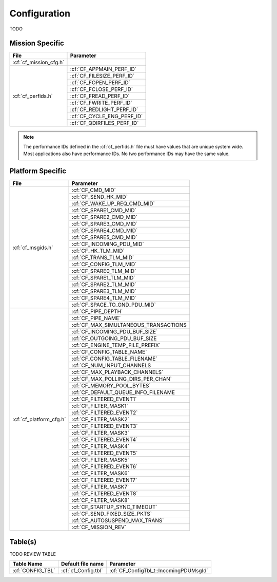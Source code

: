Configuration
=============

TODO

Mission Specific
^^^^^^^^^^^^^^^^

+--------------------------------+-------------------------------------+
| File                           | Parameter                           |
+================================+=====================================+
| :cf:`cf_mission_cfg.h`         |                                     |
+--------------------------------+-------------------------------------+
| :cf:`cf_perfids.h`             | :cf:`CF_APPMAIN_PERF_ID`            |
+                                +-------------------------------------+
|                                | :cf:`CF_FILESIZE_PERF_ID`           |
+                                +-------------------------------------+
|                                | :cf:`CF_FOPEN_PERF_ID`              |
+                                +-------------------------------------+
|                                | :cf:`CF_FCLOSE_PERF_ID`             |
+                                +-------------------------------------+
|                                | :cf:`CF_FREAD_PERF_ID`              |
+                                +-------------------------------------+
|                                | :cf:`CF_FWRITE_PERF_ID`             |
+                                +-------------------------------------+
|                                | :cf:`CF_REDLIGHT_PERF_ID`           |
+                                +-------------------------------------+
|                                | :cf:`CF_CYCLE_ENG_PERF_ID`          |
+                                +-------------------------------------+
|                                | :cf:`CF_QDIRFILES_PERF_ID`          |
+--------------------------------+-------------------------------------+

.. note::
   The performance IDs defined in the :cf:`cf_perfids.h` file must have values
   that are unique system wide.  Most applications also have performance IDs.
   No two performance IDs may have the same value.
   

Platform Specific
^^^^^^^^^^^^^^^^^

+-----------------------------------+---------------------------------------------+
| File                              | Parameter                                   |
+===================================+=============================================+
| :cf:`cf_msgids.h`                 | :cf:`CF_CMD_MID`                            |
+                                   +---------------------------------------------+
|                                   | :cf:`CF_SEND_HK_MID`                        |
+                                   +---------------------------------------------+
|                                   | :cf:`CF_WAKE_UP_REQ_CMD_MID`                |
+                                   +---------------------------------------------+
|                                   | :cf:`CF_SPARE1_CMD_MID`                     |
+                                   +---------------------------------------------+
|                                   | :cf:`CF_SPARE2_CMD_MID`                     |
+                                   +---------------------------------------------+
|                                   | :cf:`CF_SPARE3_CMD_MID`                     |
+                                   +---------------------------------------------+
|                                   | :cf:`CF_SPARE4_CMD_MID`                     |
+                                   +---------------------------------------------+
|                                   | :cf:`CF_SPARE5_CMD_MID`                     |
+                                   +---------------------------------------------+
|                                   | :cf:`CF_INCOMING_PDU_MID`                   |
+                                   +---------------------------------------------+
|                                   | :cf:`CF_HK_TLM_MID`                         |
+                                   +---------------------------------------------+
|                                   | :cf:`CF_TRANS_TLM_MID`                      |
+                                   +---------------------------------------------+
|                                   | :cf:`CF_CONFIG_TLM_MID`                     |
+                                   +---------------------------------------------+
|                                   | :cf:`CF_SPARE0_TLM_MID`                     |
+                                   +---------------------------------------------+
|                                   | :cf:`CF_SPARE1_TLM_MID`                     |
+                                   +---------------------------------------------+
|                                   | :cf:`CF_SPARE2_TLM_MID`                     |
+                                   +---------------------------------------------+
|                                   | :cf:`CF_SPARE3_TLM_MID`                     |
+                                   +---------------------------------------------+
|                                   | :cf:`CF_SPARE4_TLM_MID`                     |
+                                   +---------------------------------------------+
|                                   | :cf:`CF_SPACE_TO_GND_PDU_MID`               |
+-----------------------------------+---------------------------------------------+
| :cf:`cf_platform_cfg.h`           | :cf:`CF_PIPE_DEPTH`                         |
+                                   +---------------------------------------------+
|                                   | :cf:`CF_PIPE_NAME`                          |
+                                   +---------------------------------------------+
|                                   | :cf:`CF_MAX_SIMULTANEOUS_TRANSACTIONS       |
+                                   +---------------------------------------------+
|                                   | :cf:`CF_INCOMING_PDU_BUF_SIZE`              |
+                                   +---------------------------------------------+
|                                   | :cf:`CF_OUTGOING_PDU_BUF_SIZE               | 
+                                   +---------------------------------------------+
|                                   | :cf:`CF_ENGINE_TEMP_FILE_PREFIX`            |
+                                   +---------------------------------------------+
|                                   | :cf:`CF_CONFIG_TABLE_NAME`                  |
+                                   +---------------------------------------------+
|                                   | :cf:`CF_CONFIG_TABLE_FILENAME`              |
+                                   +---------------------------------------------+
|                                   | :cf:`CF_NUM_INPUT_CHANNELS                  |
+                                   +---------------------------------------------+
|                                   | :cf:`CF_MAX_PLAYBACK_CHANNELS`              |
+                                   +---------------------------------------------+
|                                   | :cf:`CF_MAX_POLLING_DIRS_PER_CHAN`          |
+                                   +---------------------------------------------+
|                                   | :cf:`CF_MEMORY_POOL_BYTES`                  |
+                                   +---------------------------------------------+
|                                   | :cf:`CF_DEFAULT_QUEUE_INFO_FILENAME         |
+                                   +---------------------------------------------+
|                                   | :cf:`CF_FILTERED_EVENT1`                    |
+                                   +---------------------------------------------+
|                                   | :cf:`CF_FILTER_MASK1`                       |
+                                   +---------------------------------------------+
|                                   | :cf:`CF_FILTERED_EVENT2`                    |
+                                   +---------------------------------------------+
|                                   | :cf:`CF_FILTER_MASK2`                       |
+                                   +---------------------------------------------+
|                                   | :cf:`CF_FILTERED_EVENT3`                    |
+                                   +---------------------------------------------+
|                                   | :cf:`CF_FILTER_MASK3`                       |
+                                   +---------------------------------------------+
|                                   | :cf:`CF_FILTERED_EVENT4`                    |
+                                   +---------------------------------------------+
|                                   | :cf:`CF_FILTER_MASK4`                       |
+                                   +---------------------------------------------+
|                                   | :cf:`CF_FILTERED_EVENT5`                    |
+                                   +---------------------------------------------+
|                                   | :cf:`CF_FILTER_MASK5`                       |
+                                   +---------------------------------------------+
|                                   | :cf:`CF_FILTERED_EVENT6`                    |
+                                   +---------------------------------------------+
|                                   | :cf:`CF_FILTER_MASK6`                       |
+                                   +---------------------------------------------+
|                                   | :cf:`CF_FILTERED_EVENT7`                    |
+                                   +---------------------------------------------+
|                                   | :cf:`CF_FILTER_MASK7`                       |
+                                   +---------------------------------------------+
|                                   | :cf:`CF_FILTERED_EVENT8`                    |
+                                   +---------------------------------------------+
|                                   | :cf:`CF_FILTER_MASK8`                       |
+                                   +---------------------------------------------+
|                                   | :cf:`CF_STARTUP_SYNC_TIMEOUT`               |
+                                   +---------------------------------------------+
|                                   | :cf:`CF_SEND_FIXED_SIZE_PKTS`               |
+                                   +---------------------------------------------+
|                                   | :cf:`CF_AUTOSUSPEND_MAX_TRANS`              |
+                                   +---------------------------------------------+
|                                   | :cf:`CF_MISSION_REV`                        |
+-----------------------------------+---------------------------------------------+

Table(s)
^^^^^^^^^^^^^^^^

TODO REVIEW TABLE

+-------------------------------+------------------------------------+--------------------------------------------+
| Table Name                    | Default file name                  | Parameter                                  |
+===============================+====================================+============================================+
| :cf:`CONFIG_TBL`              | :cf:`cf_Config.tbl`                | :cf:`CF_ConfigTbl_t::IncomingPDUMsgId`     |                       
+-------------------------------+------------------------------------+--------------------------------------------+


























